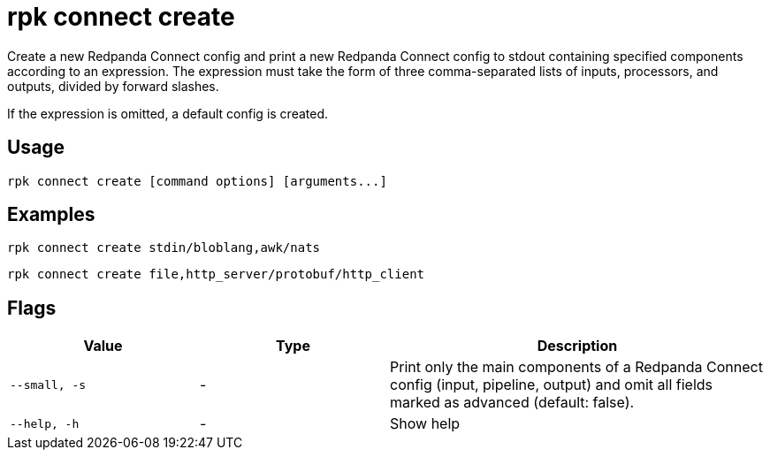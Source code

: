 = rpk connect create

Create a new Redpanda Connect config and print a new Redpanda Connect config to stdout containing specified components according to an expression. The expression must take the form of three comma-separated lists of inputs, processors, and outputs, divided by forward slashes.

If the expression is omitted, a default config is created.

== Usage

[,bash]
----
rpk connect create [command options] [arguments...]
----

== Examples

```bash
rpk connect create stdin/bloblang,awk/nats
```

```bash
rpk connect create file,http_server/protobuf/http_client
```

== Flags

[cols="1m,1a,2a"]
|===
|*Value* |*Type* |*Description*

|--small, -s |- | Print only the main components of a Redpanda Connect config (input, pipeline, output) and omit all fields marked as advanced (default: false).

|--help, -h |- | Show help
|===

